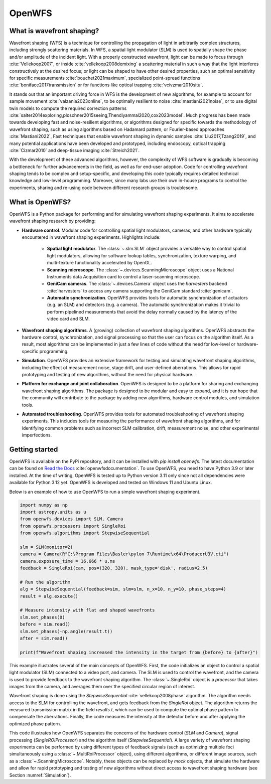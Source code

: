 .. _root-label:

OpenWFS
=====================================

..
    NOTE: README.MD IS AUTO-GENERATED FROM DOCS/SOURCE/README.RST. DO NOT EDIT README.MD DIRECTLY.

.. only:: html
    .. image:: https://readthedocs.org/projects/openwfs/badge/?version=latest
       :target: https://openwfs.readthedocs.io/en/latest/?badge=latest
       :alt: Documentation Status

What is wavefront shaping?
--------------------------------

Wavefront shaping (WFS) is a technique for controlling the propagation of light in arbitrarily complex structures, including strongly scattering materials. In WFS, a spatial light modulator (SLM) is used to spatially shape the phase and/or amplitude of the incident light. With a properly constructed wavefront, light can be made to focus through :cite:`Vellekoop2007`, or inside :cite:`vellekoop2008demixing` a scattering material in such a way that the light interferes constructively at the desired focus; or light can be shaped to have other desired properties, such an optimal sensitivity for specific measurements :cite:`bouchet2021maximum`, specialized point-spread functions :cite:`boniface2017transmission` or for functions like optical trapping :cite:`vcivzmar2010situ`.

It stands out that an important driving force in WFS is the development of new algorithms, for example to account for sample movement :cite:`valzania2023online`, to be optimally resilient to noise :cite:`mastiani2021noise`, or to use digital twin models to compute the required correction patterns :cite:`salter2014exploring,ploschner2015seeing,Thendiyammal2020,cox2023model`. Much progress has been made towards developing fast and noise-resilient algorithms, or algorithms designed for specific towards the methodology of wavefront shaping, such as using algorithms based on Hadamard pattern, or Fourier-based approaches :cite:`Mastiani2022`, Fast techniques that enable wavefront shaping in dynamic samples :cite:`Liu2017,Tzang2019`, and many potential applications have been developed and prototyped, including endoscopy, optical trapping :cite:`Cizmar2010` and deep-tissue imaging :cite:`Streich2021`.

With the development of these advanced algorithms, however, the  complexity of WFS software is gradually is becoming a bottleneck for further advancements in the field, as well as for end-user adoption. Code for controlling wavefront shaping tends to be complex and setup-specific, and developing this code typically requires detailed technical knowledge and low-level programming. Moreover, since many labs use their own in-house programs to control the experiments, sharing and re-using code between different research groups is troublesome.

What is OpenWFS?
----------------------

OpenWFS is a Python package for performing and for simulating wavefront shaping experiments. It aims to accelerate wavefront shaping research by providing:

* **Hardware control**. Modular code for controlling spatial light modulators, cameras, and other hardware typically encountered in wavefront shaping experiments. Highlights include:

    * **Spatial light modulator**. The :class:`~.slm.SLM` object provides a versatile way to control spatial light modulators, allowing for software lookup tables, synchronization, texture warping, and multi-texture functionality accelerated by OpenGL.
    * **Scanning microscope**. The :class:`~.devices.ScanningMicroscope` object uses a National Instruments data Acquisition card to control a laser-scanning microscope.
    * **GeniCam cameras**. The :class:`~.devices.Camera` object uses the `harvesters` backend :cite:`harvesters` to access any camera supporting the GeniCam standard :cite:`genicam`.
    * **Automatic synchronization**. OpenWFS provides tools for automatic synchronization of actuators (e.g. an SLM) and detectors (e.g. a camera). The automatic synchronization makes it trivial to perform pipelined measurements that avoid the delay normally caused by the latency of the video card and SLM.

* **Wavefront shaping algorithms**. A (growing) collection of wavefront shaping algorithms. OpenWFS abstracts the hardware control, synchronization, and signal processing so that the user can focus on the algorithm itself. As a result, most algorithms can be implemented in just a few lines of code without the need for low-level or hardware-specific programming.

* **Simulation**. OpenWFS provides an extensive framework for testing and simulating wavefront shaping algorithms, including the effect of measurement noise, stage drift, and user-defined aberrations. This allows for rapid prototyping and testing of new algorithms, without the need for physical hardware.

* **Platform for exchange and joint collaboration**. OpenWFS is designed to be a platform for sharing and exchanging wavefront shaping algorithms. The package is designed to be modular and easy to expand, and it is our hope that the community will contribute to the package by adding new algorithms, hardware control modules, and simulation tools.

* **Automated troubleshooting**. OpenWFS provides tools for automated troubleshooting of wavefront shaping experiments. This includes tools for measuring the performance of wavefront shaping algorithms, and for identifying common problems such as incorrect SLM calibration, drift, measurement noise, and other experimental imperfections.

.. only:: latex

    Here, we first show how to get started using OpenWFS for simulating and controlling wavefront shaping experiments. An in-depth discussion of the core design of OpenWFS is given in Section :numref:`key_concepts`. The ability to simulate optical experiments is a key aspect of the package, which will be discussed in Section :numref:`Simulations`. Finally, OpenWFS is designed to be modular and easy to extend.  In Section :numref:`development`, we show how to write custom hardware control modules and wavefront shaping algorithms. Note that not all functionality of the package is covered in this document, and we refer to the API documentation :cite:`readthedocsOpenWFS` for a complete overview of most recent version of the package.


Getting started
----------------------
OpenWFS is available on the PyPi repository, and it can be installed with `pip install openwfs`. The latest documentation can be found on `Read the Docs <https://openwfs.readthedocs.io/en/latest/>`_ :cite:`openwfsdocumentation`. To use OpenWFS, you need to have Python 3.9 or later installed. At the time of writing, OpenWFS is tested up to Python version 3.11 only since not all dependencies were available for Python 3.12 yet. OpenWFS is developed and tested on Windows 11 and Ubuntu Linux.

Below is an example of how to use OpenWFS to run a simple wavefront shaping experiment.

.. code-block:: python

    import numpy as np
    import astropy.units as u
    from openwfs.devices import SLM, Camera
    from openwfs.processors import SingleRoi
    from openwfs.algorithms import StepwiseSequential

    slm = SLM(monitor=2)
    camera = Camera(R"C:\Program Files\Basler\pylon 7\Runtime\x64\ProducerU3V.cti")
    camera.exposure_time = 16.666 * u.ms
    feedback = SingleRoi(cam, pos=(320, 320), mask_type='disk', radius=2.5)

    # Run the algorithm
    alg = StepwiseSequential(feedback=sim, slm=slm, n_x=10, n_y=10, phase_steps=4)
    result = alg.execute()

    # Measure intensity with flat and shaped wavefronts
    slm.set_phases(0)
    before = sim.read()
    slm.set_phases(-np.angle(result.t))
    after = sim.read()

    print(f"Wavefront shaping increased the intensity in the target from {before} to {after}")

This example illustrates several of the main concepts of OpenWFS. First, the code initializes an object to control a spatial light modulator (SLM) connected to a video port, and camera. The SLM is used to control the wavefront, and the camera is used to provide feedback to the wavefront shaping algorithm. The :class:`~.SingleRoi` object is a *processor* that takes images from the camera, and averages them over the specified circular region of interest.

Wavefront shaping is done using the `StepwiseSequential` :cite:`vellekoop2008phase` algorithm. The algorithm needs access to the SLM for controlling the wavefront, and gets feedback from the `SingleRoi` object. The algorithm returns the measured transmission matrix in the field `results.t`, which can be used to compute the optimal phase pattern to compensate the aberrations. Finally, the code measures the intensity at the detector before and after applying the optimized phase pattern.

This code illustrates how OpenWFS separates the concerns of the hardware control (`SLM` and `Camera`), signal processing (`SingleROIProcessor`) and the algorithm itself (`StepwiseSequential`). A large variety of wavefront shaping experiments can be performed by using different types of feedback signals (such as optimizing multiple foci simultaneously using a :class:`~.MultiRoiProcessor` object), using different algorithms, or different image sources, such as a :class:`~.ScanningMicroscope`. Notably, these objects can be replaced by *mock* objects, that simulate the hardware and allow for rapid prototyping and testing of new algorithms without direct access to wavefront shaping hardware (see Section :numref:`Simulation`).


.. only:: html or markdown

    Bibliography
    --------------------
    .. bibliography::
